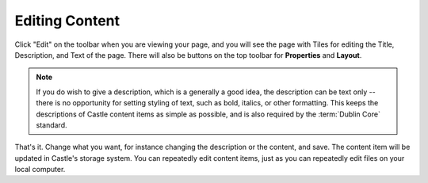 Editing Content
===============

Click "Edit" on the toolbar when you are viewing your page, and you will see the page with Tiles for editing the Title, Description, and Text of the page.  There will also be buttons on the top toolbar for **Properties** and **Layout**.

.. note::

    If you do wish to give a description, which is a generally a good idea, the description can be text only -- there is no opportunity for setting styling of text, such as bold, italics, or other formatting. This keeps the descriptions of Castle content items as simple as possible, and is also required by the :term:`Dublin Core` standard.

.. image:: EditPage.png

.. .. code:: robotframework
      :class: hidden

   *** Test Cases ***

   Edit folder
       Go to  ${PLONE_URL}
       Click element  css=#contentview-edit a
       Wait until element is visible
       ...  css=#mceu_16-body
       Capture and crop page screenshot
       ...  ${CURDIR}/../../_robot/edit-page.png
       ...  css=#content

.. .. figure:: ../../_robot/edit-page.png
      :align: center
      :alt: Editing a page

That's it. Change what you want, for instance changing the description or the content, and save.
The content item will be updated in Castle's storage system.
You can repeatedly edit content items, just as you can repeatedly edit files on your local computer.






